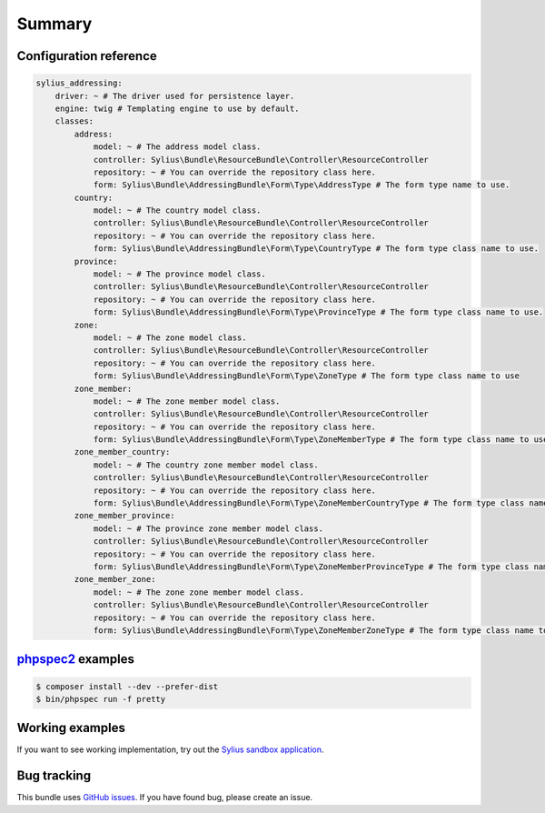 Summary
=======

Configuration reference
-----------------------

.. code-block:: yaml

    sylius_addressing:
        driver: ~ # The driver used for persistence layer.
        engine: twig # Templating engine to use by default.
        classes:
            address:
                model: ~ # The address model class.
                controller: Sylius\Bundle\ResourceBundle\Controller\ResourceController
                repository: ~ # You can override the repository class here.
                form: Sylius\Bundle\AddressingBundle\Form\Type\AddressType # The form type name to use.
            country:
                model: ~ # The country model class.
                controller: Sylius\Bundle\ResourceBundle\Controller\ResourceController
                repository: ~ # You can override the repository class here.
                form: Sylius\Bundle\AddressingBundle\Form\Type\CountryType # The form type class name to use.
            province:
                model: ~ # The province model class.
                controller: Sylius\Bundle\ResourceBundle\Controller\ResourceController
                repository: ~ # You can override the repository class here.
                form: Sylius\Bundle\AddressingBundle\Form\Type\ProvinceType # The form type class name to use.
            zone:
                model: ~ # The zone model class.
                controller: Sylius\Bundle\ResourceBundle\Controller\ResourceController
                repository: ~ # You can override the repository class here.
                form: Sylius\Bundle\AddressingBundle\Form\Type\ZoneType # The form type class name to use
            zone_member:
                model: ~ # The zone member model class.
                controller: Sylius\Bundle\ResourceBundle\Controller\ResourceController
                repository: ~ # You can override the repository class here.
                form: Sylius\Bundle\AddressingBundle\Form\Type\ZoneMemberType # The form type class name to use
            zone_member_country:
                model: ~ # The country zone member model class.
                controller: Sylius\Bundle\ResourceBundle\Controller\ResourceController
                repository: ~ # You can override the repository class here.
                form: Sylius\Bundle\AddressingBundle\Form\Type\ZoneMemberCountryType # The form type class name to use
            zone_member_province:
                model: ~ # The province zone member model class.
                controller: Sylius\Bundle\ResourceBundle\Controller\ResourceController
                repository: ~ # You can override the repository class here.
                form: Sylius\Bundle\AddressingBundle\Form\Type\ZoneMemberProvinceType # The form type class name to use
            zone_member_zone:
                model: ~ # The zone zone member model class.
                controller: Sylius\Bundle\ResourceBundle\Controller\ResourceController
                repository: ~ # You can override the repository class here.
                form: Sylius\Bundle\AddressingBundle\Form\Type\ZoneMemberZoneType # The form type class name to use

`phpspec2 <http://phpspec.net>`_ examples
-----------------------------------------

.. code-block:: bash

    $ composer install --dev --prefer-dist
    $ bin/phpspec run -f pretty

Working examples
----------------

If you want to see working implementation, try out the `Sylius sandbox application <http://github.com/Sylius/Sylius-Sandbox>`_.

Bug tracking
------------

This bundle uses `GitHub issues <https://github.com/Sylius/SyliusAddressingBundle/issues>`_.
If you have found bug, please create an issue.

